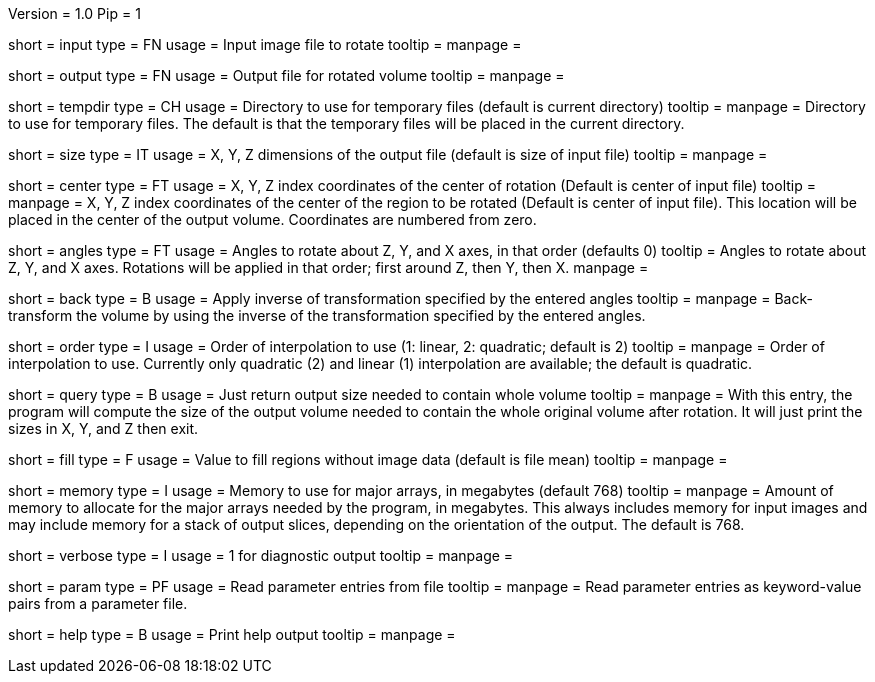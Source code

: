Version = 1.0
Pip = 1

[Field = InputFile]
short = input
type = FN
usage = Input image file to rotate
tooltip = 
manpage = 

[Field = OutputFile]
short = output
type = FN
usage = Output file for rotated volume
tooltip = 
manpage = 

[Field = TemporaryDirectory]
short = tempdir
type = CH
usage = Directory to use for temporary files (default is current directory)
tooltip = 
manpage = Directory to use for temporary files.  The default is that the
temporary files will be placed in the current directory.

[Field = OutputSizeXYZ]
short = size
type = IT
usage = X, Y, Z dimensions of the output file (default is size of input file)
tooltip = 
manpage = 

[Field = RotationCenterXYZ]
short = center
type = FT
usage = X, Y, Z index coordinates of the center of rotation (Default is 
center of input file)
tooltip = 
manpage = X, Y, Z index coordinates of the center of the region to be
rotated (Default is 
center of input file).  This location will be placed in the center of the
output volume.  Coordinates are numbered from zero.

[Field = RotationAnglesZYX]
short = angles
type = FT
usage = Angles to rotate about Z, Y, and X axes, in that order (defaults 0)
tooltip = Angles to rotate about Z, Y, and X axes.  Rotations will be
applied in that order; first around Z, then Y, then X.
manpage = 

[Field = BackRotate]
short = back
type = B
usage = Apply inverse of transformation specified by the entered angles
tooltip = 
manpage = Back-transform the volume by using the inverse of the transformation 
specified by the entered angles.

[Field = InterpolationOrder]
short = order
type = I
usage = Order of interpolation to use (1: linear, 2: quadratic; default is 2)
tooltip = 
manpage = Order of interpolation to use.  Currently only quadratic (2) and
linear (1) interpolation are available; the default is quadratic.

[Field = QuerySizeNeeded]
short = query
type = B
usage = Just return output size needed to contain whole volume
tooltip = 
manpage = With this entry, the program will compute the size of the output
volume needed to contain the whole original volume after rotation.  It will
just print the sizes in X, Y, and Z then exit.

[Field = FillValue]
short = fill
type = F
usage = Value to fill regions without image data (default is file mean)
tooltip = 
manpage = 

[Field = MemoryLimit]
short = memory
type = I
usage = Memory to use for major arrays, in megabytes (default 768)
tooltip = 
manpage = Amount of memory to allocate for the major arrays needed by the
program, in megabytes.  This always includes memory for input images and may
include memory for a stack of output slices, depending on the orientation of
the output.  The default is 768.

[Field = VerboseOutput]
short = verbose
type = I
usage = 1 for diagnostic output
tooltip = 
manpage = 

[Field = ParameterFile]
short = param
type = PF
usage = Read parameter entries from file
tooltip = 
manpage = Read parameter entries as keyword-value pairs from a parameter file.

[Field = usage]
short = help
type = B
usage = Print help output
tooltip = 
manpage = 
